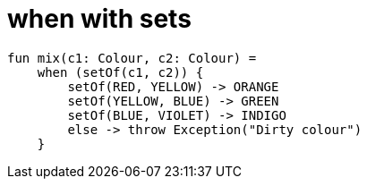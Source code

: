 = when with sets

[source, kotlin]
----
fun mix(c1: Colour, c2: Colour) =
    when (setOf(c1, c2)) {
        setOf(RED, YELLOW) -> ORANGE
        setOf(YELLOW, BLUE) -> GREEN
        setOf(BLUE, VIOLET) -> INDIGO
        else -> throw Exception("Dirty colour")
    }
----